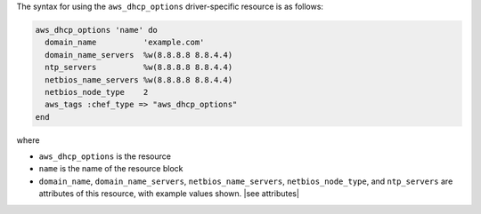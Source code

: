 .. The contents of this file are included in multiple topics.
.. This file should not be changed in a way that hinders its ability to appear in multiple documentation sets.

The syntax for using the ``aws_dhcp_options`` driver-specific resource is as follows:

.. code-block:: ruby

   aws_dhcp_options 'name' do
     domain_name          'example.com'
     domain_name_servers  %w(8.8.8.8 8.8.4.4)
     ntp_servers          %w(8.8.8.8 8.8.4.4)
     netbios_name_servers %w(8.8.8.8 8.8.4.4)
     netbios_node_type    2
     aws_tags :chef_type => "aws_dhcp_options"
   end

where 

* ``aws_dhcp_options`` is the resource
* ``name`` is the name of the resource block
* ``domain_name``, ``domain_name_servers``, ``netbios_name_servers``, ``netbios_node_type``, and ``ntp_servers`` are attributes of this resource, with example values shown. |see attributes|
